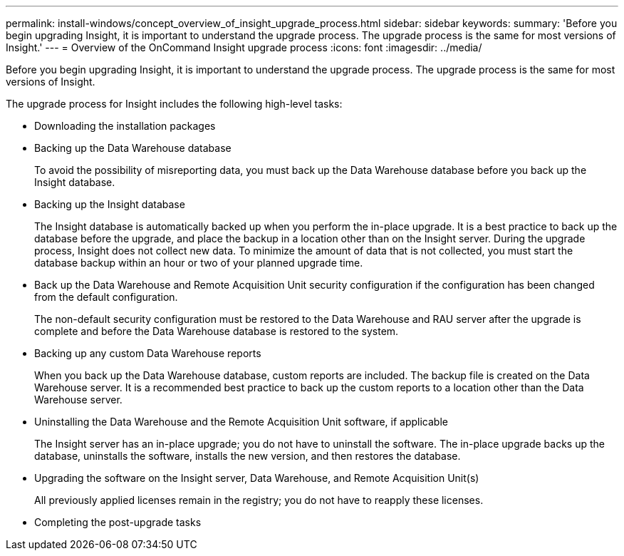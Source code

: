 ---
permalink: install-windows/concept_overview_of_insight_upgrade_process.html
sidebar: sidebar
keywords: 
summary: 'Before you begin upgrading Insight, it is important to understand the upgrade process. The upgrade process is the same for most versions of Insight.'
---
= Overview of the OnCommand Insight upgrade process
:icons: font
:imagesdir: ../media/

[.lead]
Before you begin upgrading Insight, it is important to understand the upgrade process. The upgrade process is the same for most versions of Insight.

The upgrade process for Insight includes the following high-level tasks:

* Downloading the installation packages
* Backing up the Data Warehouse database
+
To avoid the possibility of misreporting data, you must back up the Data Warehouse database before you back up the Insight database.

* Backing up the Insight database
+
The Insight database is automatically backed up when you perform the in-place upgrade. It is a best practice to back up the database before the upgrade, and place the backup in a location other than on the Insight server. During the upgrade process, Insight does not collect new data. To minimize the amount of data that is not collected, you must start the database backup within an hour or two of your planned upgrade time.

* Back up the Data Warehouse and Remote Acquisition Unit security configuration if the configuration has been changed from the default configuration.
+
The non-default security configuration must be restored to the Data Warehouse and RAU server after the upgrade is complete and before the Data Warehouse database is restored to the system.

* Backing up any custom Data Warehouse reports
+
When you back up the Data Warehouse database, custom reports are included. The backup file is created on the Data Warehouse server. It is a recommended best practice to back up the custom reports to a location other than the Data Warehouse server.

* Uninstalling the Data Warehouse and the Remote Acquisition Unit software, if applicable
+
The Insight server has an in-place upgrade; you do not have to uninstall the software. The in-place upgrade backs up the database, uninstalls the software, installs the new version, and then restores the database.

* Upgrading the software on the Insight server, Data Warehouse, and Remote Acquisition Unit(s)
+
All previously applied licenses remain in the registry; you do not have to reapply these licenses.

* Completing the post-upgrade tasks
